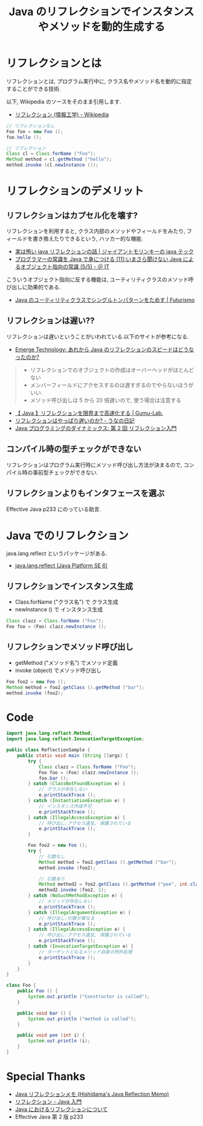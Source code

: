 #+OPTIONS: toc:nil num:nil todo:nil pri:nil tags:nil ^:nil TeX:nil
#+CATEGORY: 技術メモ
#+TAGS: Java
#+DESCRIPTION: Java のリフレクション機能について調べたメモ
#+TITLE: Java のリフレクションでインスタンスやメソッドを動的生成する

#+BEGIN_HTML
<a href="http://futurismo.biz/wp-content/uploads/java.png"><img alt="" src="http://futurismo.biz/wp-content/uploads/java.png" width="256" height="256" /></a>
#+END_HTML

* リフレクションとは
  リフレクションとは, プログラム実行中に,
  クラス名やメソッド名を動的に指定することができる技術.

  以下, Wikipedia のソースをそのまま引用します.
   - [[http://ja.wikipedia.org/wiki/%E3%83%AA%E3%83%95%E3%83%AC%E3%82%AF%E3%82%B7%E3%83%A7%E3%83%B3_(%E6%83%85%E5%A0%B1%E5%B7%A5%E5%AD%A6)][リフレクション (情報工学) - Wikipedia]]

#+begin_src java
// リフレクションなし
Foo foo = new Foo ();
foo.hello ();

// リフレクション
Class cl = Class.forName ("Foo");
Method method = cl.getMethod ("hello");
method.invoke (cl.newInstance ());
#+end_src

* リフレクションのデメリット
** リフレクションはカプセル化を壊す?
   リフレクションを利用すると, 
   クラス内部のメソッドやフィールドをみたり,
   フィールドを書き換えたりできるという, ハッカー的な機能.
   - [[http://javatechnology.net/diary/reflection/][実は怖い java リフレクションの話 | ジャイアントモリンキーの java テック]]
   - [[http://www.atmarkit.co.jp/ait/articles/0805/08/news152_5.html][プログラマーの常識を Java で身につける (11):いまさら聞けない Java によるオブジェクト指向の常識 (5/5) - ＠ IT]]

   こういうオブジェクト指向に反する機能は, 
   ユーティリティクラスのメソッド呼び出しに効果的である.
   - [[http://futurismo.biz/archives/2709][Java のユーティリティクラスでシングルトンパターンをためす | Futurismo]]

** リフレクションは遅い??
   リフレクションは遅いということがいわれている.以下のサイトが参考になる.
   - [[http://blog.liris.org/2014/04/java.html][Emerge Technology: あれから Java のリフレクションのスピードはどうなったのか?]]

#+BEGIN_QUOTE
- リフレクションでのオブジェクトの作成はオーバーヘッドがほとんどない
- メンバーフィールドにアクセスするのは遅すぎるのでやらないほうがいい.
- メソッド呼び出しは 5 から 20 倍遅いので, 使う場合は注意する
#+END_QUOTE

  - [[http://blog.gumu-lab.com/archives/184][【 Java 】リフレクションを限界まで高速化する | Gumu-Lab.]]
  - [[http://d.hatena.ne.jp/unageanu/20071029/1193666275][リフレクションはやっぱり遅いのか? - うなの日記]]
  - [[http://www.ibm.com/developerworks/jp/java/library/j-dyn0603/][Java プログラミングのダイナミックス: 第 2 回 リフレクション入門]]

** コンパイル時の型チェックができない
   リフレクションはプログラム実行時にメソッド呼び出し方法が決まるので,
   コンパイル時の事前型チェックができない.

** リフレクションよりもインタフェースを選ぶ
   Effective Java p233 にのっている助言.

* Java でのリフレクション
  java.lang.reflect というパッケージがある.
   - [[https://docs.oracle.com/javase/jp/6/api/java/lang/reflect/package-summary.html][java.lang.reflect (Java Platform SE 6)]]
     
** リフレクションでインスタンス生成
   - Class.forName ("クラス名") で クラス生成
   - newInstance () で インスタンス生成

#+begin_src java
Class clazz = Class.forName ("Foo");
Foo foo = (Foo) clazz.newInstance ();
#+end_src

** リフレクションでメソッド呼び出し
  - getMethod ("メソッド名") でメソッド定義
  - invoke (object) でメソッド呼び出し

#+begin_src java
Foo foo2 = new Foo ();
Method method = foo2.getClass ().getMethod ("bar");
method.invoke (foo2);
#+end_src

* Code
#+begin_src java
import java.lang.reflect.Method;
import java.lang.reflect.InvocationTargetException;

public class ReflectionSample {  
	public static void main (String []args) {  
		try {  
			Class clazz = Class.forName ("Foo");
			Foo foo = (Foo) clazz.newInstance ();
			foo.bar ();
		} catch (ClassNotFoundException e) {
			// クラスが存在しない
			e.printStackTrace ();  
		} catch (InstantiationException e) {
			// インスタンス作成不可
			e.printStackTrace ();  
		} catch (IllegalAccessException e) {
			// 呼び出し:アクセス違反, 保護されている			
			e.printStackTrace ();  
		}

		Foo foo2 = new Foo ();
		try {
			// 引数なし
			Method method = foo2.getClass ().getMethod ("bar");
			method.invoke (foo2);

			// 引数あり
			Method method2 = foo2.getClass ().getMethod ("pee", int.class);
			method2.invoke (foo2, 1);
		} catch (NoSuchMethodException e) {
			// メソッドが存在しない
			e.printStackTrace ();
		} catch (IllegalArgumentException e) {
			// 呼び出し:引数が異なる
			e.printStackTrace ();
		} catch (IllegalAccessException e) {
			// 呼び出し:アクセス違反, 保護されている
			e.printStackTrace ();
		} catch (InvocationTargetException e) {
			// ターゲットとなるメソッド自身の例外処理
			e.printStackTrace ();
		}
	}
}
      
class Foo {
	public Foo () {
		System.out.println ("Constructor is called");
	}
		
	public void bar () {
		System.out.println ("method is called");
	}

	public void pee (int i) {
		System.out.println (i);
	}
}
#+end_src

* Special Thanks
  - [[http://www.ne.jp/asahi/hishidama/home/tech/java/reflection.html#h2_Method][Java リフレクションメモ (Hishidama's Java Reflection Memo)]]
  - [[http://java.keicode.com/lang/reflection.php][リフレクション - Java 入門]]
  - [[http://promamo.com/?p=3079][Java におけるリフレクションについて]]
  - Effective Java 第 2 版 p233
